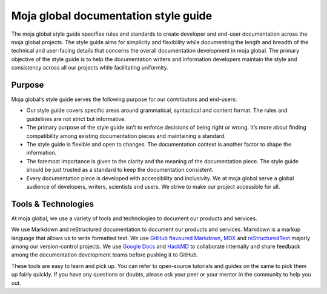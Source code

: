 Moja global documentation style guide
=====================================

The moja global style guide specifies rules and standards to create
developer and end-user documentation across the moja global projects.
The style guide aims for simplicity and flexibility while documenting
the length and breadth of the technical and user-facing details that
concerns the overall documentation development in moja global. The
primary objective of the style guide is to help the documentation
writers and information developers maintain the style and consistency
across all our projects while facilitating uniformity.

Purpose
-------

Moja global’s style guide serves the following purpose for our
contributors and end-users:

-  Our style guide covers specific areas around grammatical, syntactical
   and content format. The rules and guidelines are not strict but
   informative.
-  The primary purpose of the style guide isn’t to enforce decisions of
   being right or wrong. It’s more about finding compatibility among
   existing documentation pieces and maintaining a standard.
-  The style guide is flexible and open to changes. The documentation
   context is another factor to shape the information.
-  The foremost importance is given to the clarity and the meaning of
   the documentation piece. The style guide should be just trusted as a
   standard to keep the documentation consistent.
-  Every documentation piece is developed with accessibility and
   inclusivity. We at moja global serve a global audience of developers,
   writers, scientists and users. We strive to make our project
   accessible for all.

.. _tools--technologies:

Tools & Technologies
--------------------

At moja global, we use a variety of tools and technologies to document
our products and services.

We use Markdown and reStructured documentation to document our products
and services. Markdown is a markup language that allows us to write
formatted text. We use `GitHub flavoured Markdown`_, `MDX`_ and
`reStructuredText`_ majorly among our version-control projects. We use
`Google Docs`_ and `HackMD`_ to collaborate internally and share
feedback among the documentation development teams before pushing it to
GitHub.

These tools are easy to learn and pick up. You can refer to open-source
tutorials and guides on the same to pick them up fairly quickly. If you
have any questions or doubts, please ask your peer or your mentor in the
community to help you out.

.. _GitHub flavoured Markdown: https://en.wikipedia.org/wiki/Markdown#GitHub_Flavored_Markdown
.. _MDX: https://mdxjs.com/
.. _reStructuredText: https://www.sphinx-doc.org/en/master/usage/restructuredtext/basics.html
.. _Google Docs: https://www.google.com/docs/about/
.. _HackMD: https://hackmd.io/

